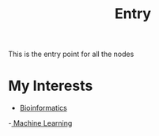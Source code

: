 :PROPERTIES:
:ID:       0ee8b4ea-1892-4abf-af63-83bde68b1ffe
:END:
#+title: Entry

This is the entry point for all the nodes

* My Interests
- [[id:d1d9fda3-fb43-4888-a179-7f24ad0554eb][Bioinformatics]]
-[[id:66025d03-ddac-4757-9f27-b2cbfe377b6c][ Machine Learning]] 
